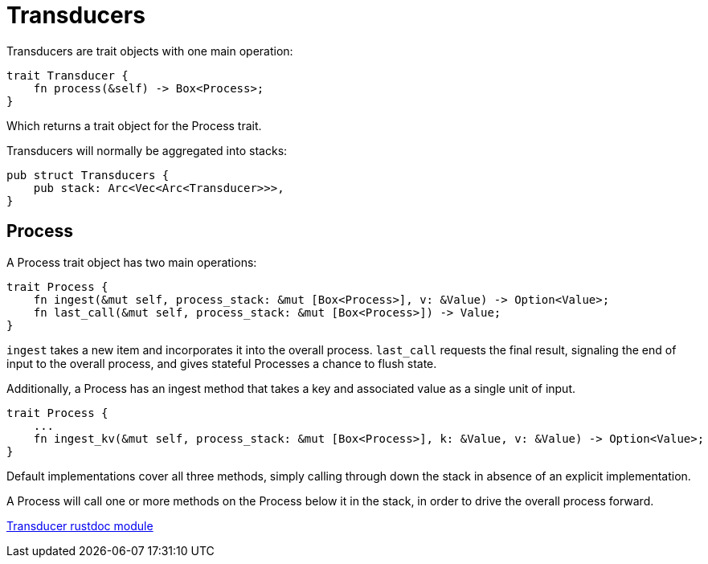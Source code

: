 = Transducers

Transducers are trait objects with one main operation:
```
trait Transducer {
    fn process(&self) -> Box<Process>;
}
```
Which returns a trait object for the Process trait.

Transducers will normally be aggregated into stacks:
```
pub struct Transducers {
    pub stack: Arc<Vec<Arc<Transducer>>>,
}
```

== Process

A Process trait object has two main operations:
```
trait Process {
    fn ingest(&mut self, process_stack: &mut [Box<Process>], v: &Value) -> Option<Value>;
    fn last_call(&mut self, process_stack: &mut [Box<Process>]) -> Value;
}
```

`ingest` takes a new item and incorporates it into the overall process.
`last_call` requests the final result, signaling the end of input to the
overall process, and gives stateful Processes a chance to flush state.

Additionally, a Process has an ingest method that takes a key and associated value
as a single unit of input.
```
trait Process {
    ...
    fn ingest_kv(&mut self, process_stack: &mut [Box<Process>], k: &Value, v: &Value) -> Option<Value>;
}
```

Default implementations cover all three methods, simply calling
through down the stack in absence of an explicit implementation.

A Process will call one or more methods on the Process below
it in the stack, in order to drive the overall process forward.

link:fress/transduce/index.html[Transducer rustdoc module]
